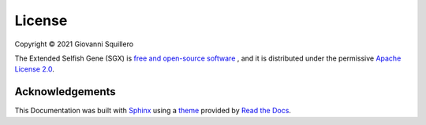 License
=======

Copyright © 2021 Giovanni Squillero

The Extended Selfish Gene (SGX) is `free and open-source software <https://en.wikipedia.org/wiki/Free_and_open-source_software>`_ ,
and it is distributed under the permissive `Apache License 2.0 <https://tldrlegal.com/license/apache-license-2.0-(apache-2.0)>`_.

Acknowledgements
----------------

This Documentation was built with `Sphinx <http://sphinx-doc.org/>`_
using a `theme <https://github.com/rtfd/sphinx_rtd_theme>`_ provided by `Read the Docs <https://readthedocs.org/>`_.
